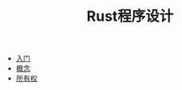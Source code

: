 #+TITLE: Rust程序设计
#+HTML_HEAD: <link rel="stylesheet" type="text/css" href="css/main.css" />
#+OPTIONS: num:nil timestamp:nil
+ [[file:start.org][入门]]
+ [[file:concept.org][概念]]
+ [[file:ownership.org][所有权]]

